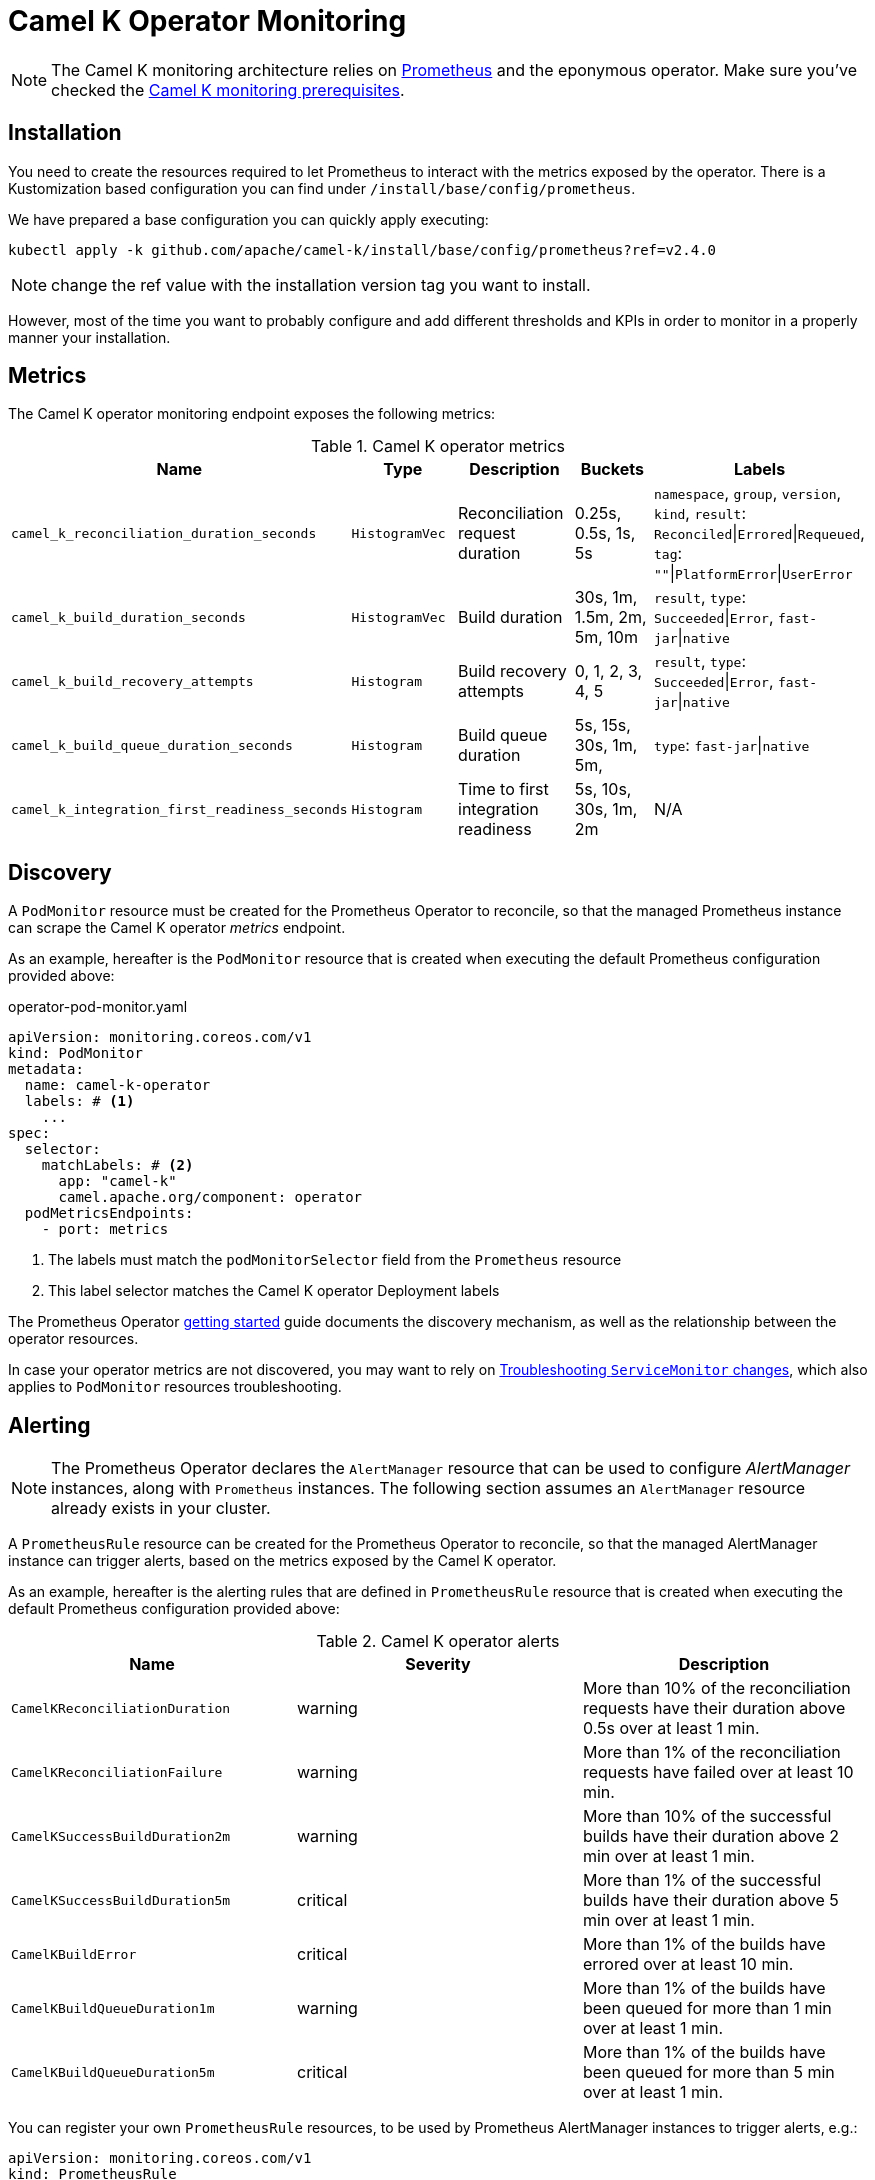 [[operator-monitoring]]
= Camel K Operator Monitoring

NOTE: The Camel K monitoring architecture relies on https://prometheus.io[Prometheus] and the eponymous operator. Make sure you've checked the xref:observability/monitoring.adoc#prerequisites[Camel K monitoring prerequisites].

[[installation]]
== Installation

You need to create the resources required to let Prometheus to interact with the metrics exposed by the operator. There is a Kustomization based configuration you can find under `/install/base/config/prometheus`.

We have prepared a base configuration you can quickly apply executing:

```
kubectl apply -k github.com/apache/camel-k/install/base/config/prometheus?ref=v2.4.0
```

NOTE: change the ref value with the installation version tag you want to install.

However, most of the time you want to probably configure and add different thresholds and KPIs in order to monitor in a properly manner your installation.

[[metrics]]
== Metrics

The Camel K operator monitoring endpoint exposes the following metrics:

.Camel K operator metrics
|===
|Name |Type |Description |Buckets |Labels

| `camel_k_reconciliation_duration_seconds`
| `HistogramVec`
| Reconciliation request duration
| 0.25s, 0.5s, 1s, 5s
| `namespace`, `group`, `version`, `kind`, `result`: `Reconciled`\|`Errored`\|`Requeued`, `tag`: `""`\|`PlatformError`\|`UserError`

| `camel_k_build_duration_seconds`
| `HistogramVec`
| Build duration
| 30s, 1m, 1.5m, 2m, 5m, 10m
| `result`, `type`: `Succeeded`\|`Error`, `fast-jar`\|`native`

| `camel_k_build_recovery_attempts`
| `Histogram`
| Build recovery attempts
| 0, 1, 2, 3, 4, 5
| `result`, `type`: `Succeeded`\|`Error`, `fast-jar`\|`native`

| `camel_k_build_queue_duration_seconds`
| `Histogram`
| Build queue duration
| 5s, 15s, 30s, 1m, 5m,
| `type`: `fast-jar`\|`native`

| `camel_k_integration_first_readiness_seconds`
| `Histogram`
| Time to first integration readiness
| 5s, 10s, 30s, 1m, 2m
| N/A

|===

[[discovery]]
== Discovery

A `PodMonitor` resource must be created for the Prometheus Operator to reconcile, so that the managed Prometheus instance can scrape the Camel K operator _metrics_ endpoint.

As an example, hereafter is the `PodMonitor` resource that is created when executing the default Prometheus configuration provided above:

.operator-pod-monitor.yaml
[source,yaml]
----
apiVersion: monitoring.coreos.com/v1
kind: PodMonitor
metadata:
  name: camel-k-operator
  labels: # <1>
    ...
spec:
  selector:
    matchLabels: # <2>
      app: "camel-k"
      camel.apache.org/component: operator
  podMetricsEndpoints:
    - port: metrics
----
<1> The labels must match the `podMonitorSelector` field from the `Prometheus` resource
<2> This label selector matches the Camel K operator Deployment labels

The Prometheus Operator https://prometheus-operator.dev/docs/user-guides/getting-started/[getting started] guide documents the discovery mechanism, as well as the relationship between the operator resources.

In case your operator metrics are not discovered, you may want to rely on https://prometheus-operator.dev/docs/operator/troubleshooting/#troubleshooting-servicemonitor-changes[Troubleshooting `ServiceMonitor` changes], which also applies to `PodMonitor` resources troubleshooting.

[[alerting]]
== Alerting

NOTE: The Prometheus Operator declares the `AlertManager` resource that can be used to configure _AlertManager_ instances, along with `Prometheus` instances. The following section assumes an `AlertManager` resource already exists in your cluster.

A `PrometheusRule` resource can be created for the Prometheus Operator to reconcile, so that the managed AlertManager instance can trigger alerts, based on the metrics exposed by the Camel K operator.

As an example, hereafter is the alerting rules that are defined in `PrometheusRule` resource that is created when executing the default Prometheus configuration provided above:

.Camel K operator alerts
|===
|Name |Severity |Description

| `CamelKReconciliationDuration`
| warning
| More than 10% of the reconciliation requests have their duration above 0.5s over at least 1 min.

| `CamelKReconciliationFailure`
| warning
| More than 1% of the reconciliation requests have failed over at least 10 min.

| `CamelKSuccessBuildDuration2m`
| warning
| More than 10% of the successful builds have their duration above 2 min over at least 1 min.

| `CamelKSuccessBuildDuration5m`
| critical
| More than 1% of the successful builds have their duration above 5 min over at least 1 min.

| `CamelKBuildError`
| critical
| More than 1% of the builds have errored over at least 10 min.

| `CamelKBuildQueueDuration1m`
| warning
| More than 1% of the builds have been queued for more than 1 min over at least 1 min.

| `CamelKBuildQueueDuration5m`
| critical
| More than 1% of the builds have been queued for more than 5 min over at least 1 min.

|===

You can register your own `PrometheusRule` resources, to be used by Prometheus AlertManager instances to trigger alerts, e.g.:

[source,yaml]
----
apiVersion: monitoring.coreos.com/v1
kind: PrometheusRule
metadata:
  name: camel-k-alerts
spec:
  groups:
    - name: camel-k-alerts
      rules:
        - alert: CamelKIntegrationTimeToReadiness
          expr: |
            (
            1 - sum(rate(camel_k_integration_first_readiness_seconds_bucket{le="60"}[5m])) by (job)
            /
            sum(rate(camel_k_integration_first_readiness_seconds_count[5m])) by (job)
            )
            * 100
            > 10
          for: 1m
          labels:
            severity: warning
          annotations:
            message: |
              {{ printf "%0.0f" $value }}% of the integrations
              for {{ $labels.job }} have their first time to readiness above 1m.
----

More information can be found in the Prometheus Operator https://prometheus-operator.dev/docs/user-guides/alerting/[Alerting] user guide.
You can also find more details in https://docs.openshift.com/container-platform/4.12/monitoring/managing-alerts.html#creating-alerting-rules-for-user-defined-projects_managing-alerts[Creating alerting rules] from the OpenShift documentation.